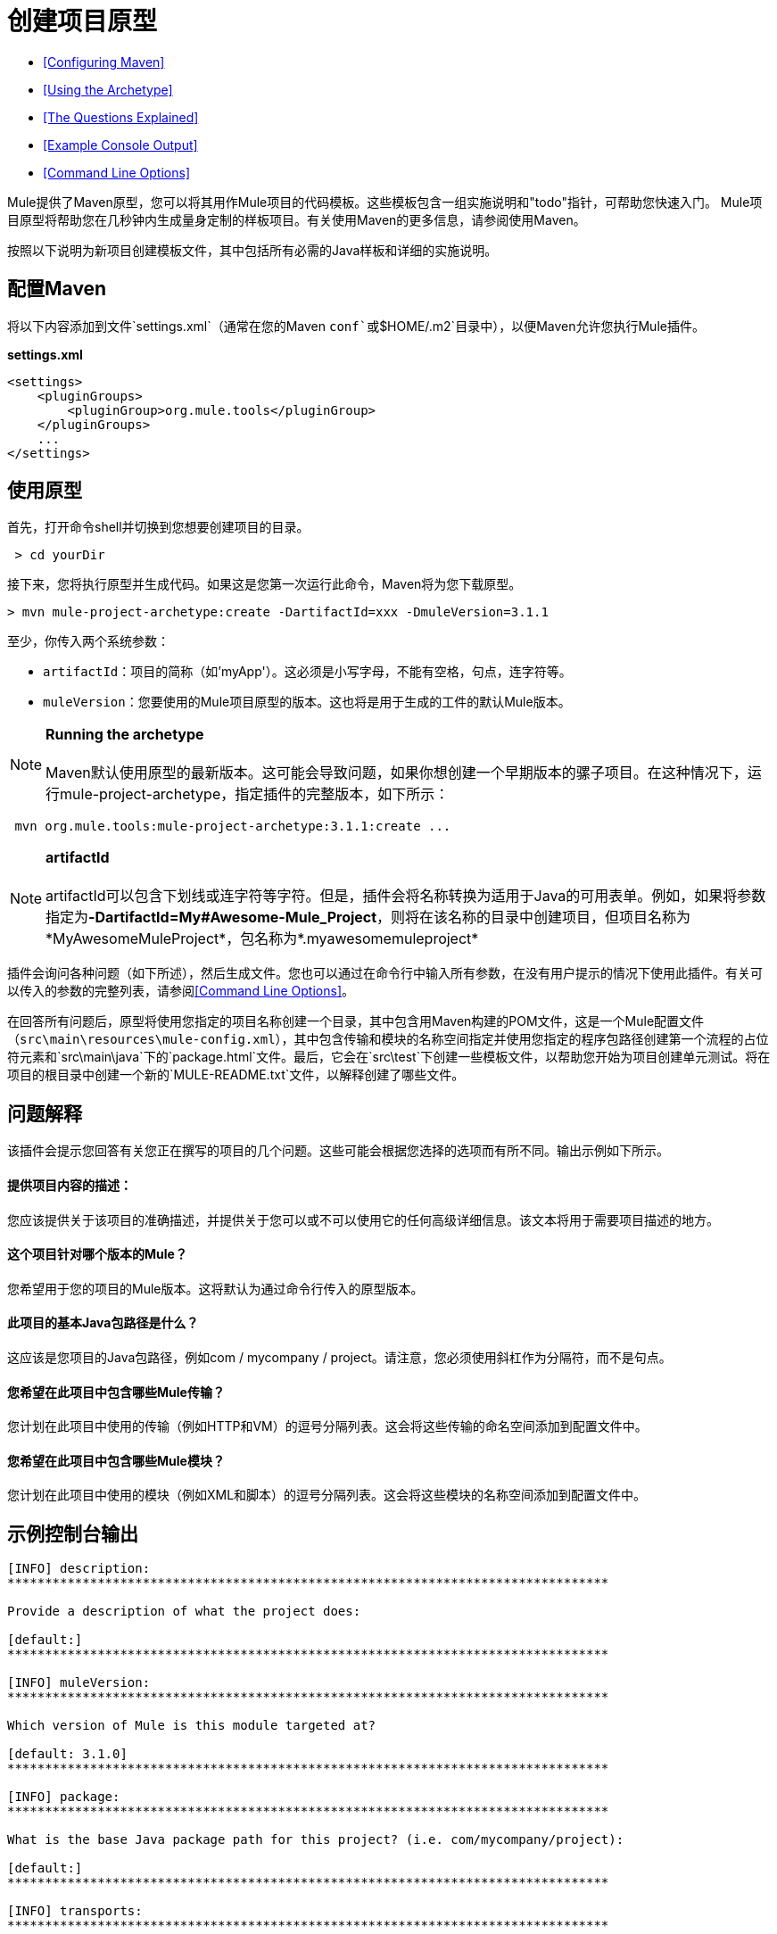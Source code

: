 = 创建项目原型

*  <<Configuring Maven>>
*  <<Using the Archetype>>
*  <<The Questions Explained>>
*  <<Example Console Output>>
*  <<Command Line Options>>

Mule提供了Maven原型，您可以将其用作Mule项目的代码模板。这些模板包含一组实施说明和"todo"指针，可帮助您快速入门。 Mule项目原型将帮助您在几秒钟内生成量身定制的样板项目。有关使用Maven的更多信息，请参阅使用Maven。

按照以下说明为新项目创建模板文件，其中包括所有必需的Java样板和详细的实施说明。

== 配置Maven

将以下内容添加到文件`settings.xml`（通常在您的Maven `conf`或`$HOME/.m2`目录中），以便Maven允许您执行Mule插件。

*settings.xml*

[source, xml, linenums]
----
<settings>
    <pluginGroups>
        <pluginGroup>org.mule.tools</pluginGroup>
    </pluginGroups>
    ...
</settings>
----

== 使用原型

首先，打开命令shell并切换到您想要创建项目的目录。

----
 > cd yourDir
----

接下来，您将执行原型并生成代码。如果这是您第一次运行此命令，Maven将为您下载原型。

----
> mvn mule-project-archetype:create -DartifactId=xxx -DmuleVersion=3.1.1
----

至少，你传入两个系统参数：

*  `artifactId`：项目的简称（如'myApp'）。这必须是小写字母，不能有空格，句点，连字符等。
*  `muleVersion`：您要使用的Mule项目原型的版本。这也将是用于生成的工件的默认Mule版本。

[NOTE]
*Running the archetype* +
 +
Maven默认使用原型的最新版本。这可能会导致问题，如果你想创建一个早期版本的骡子项目。在这种情况下，运行mule-project-archetype，指定插件的完整版本，如下所示：
----
 mvn org.mule.tools:mule-project-archetype:3.1.1:create ...
----

[NOTE]
*artifactId* +
 +
artifactId可以包含下划线或连字符等字符。但是，插件会将名称转换为适用于Java的可用表单。例如，如果将参数指定为**-DartifactId=My#Awesome-Mule_Project**，则将在该名称的目录中创建项目，但项目名称为*MyAwesomeMuleProject*，包名称为*.myawesomemuleproject*

插件会询问各种问题（如下所述），然后生成文件。您也可以通过在命令行中输入所有参数，在没有用户提示的情况下使用此插件。有关可以传入的参数的完整列表，请参阅<<Command Line Options>>。

在回答所有问题后，原型将使用您指定的项目名称创建一个目录，其中包含用Maven构建的POM文件，这是一个Mule配置文件（`src\main\resources\mule-config.xml`），其中包含传输和模块的名称空间指定并使用您指定的程序包路径创建第一个流程的占位符元素和`src\main\java`下的`package.html`文件。最后，它会在`src\test`下创建一些模板文件，以帮助您开始为项目创建单元测试。将在项目的根目录中创建一个新的`MULE-README.txt`文件，以解释创建了哪些文件。

== 问题解释

该插件会提示您回答有关您正在撰写的项目的几个问题。这些可能会根据您选择的选项而有所不同。输出示例如下所示。

==== 提供项目内容的描述：

您应该提供关于该项目的准确描述，并提供关于您可以或不可以使用它的任何高级详细信息。该文本将用于需要项目描述的地方。

==== 这个项目针对哪个版本的Mule？

您希望用于您的项目的Mule版本。这将默认为通过命令行传入的原型版本。

==== 此项目的基本Java包路径是什么？

这应该是您项目的Java包路径，例如com / mycompany / project。请注意，您必须使用斜杠作为分隔符，而不是句点。

==== 您希望在此项目中包含哪些Mule传输？

您计划在此项目中使用的传输（例如HTTP和VM）的逗号分隔列表。这会将这些传输的命名空间添加到配置文件中。

==== 您希望在此项目中包含哪些Mule模块？

您计划在此项目中使用的模块（例如XML和脚本）的逗号分隔列表。这会将这些模块的名称空间添加到配置文件中。

== 示例控制台输出

[source, code, linenums]
----
[INFO] description:
********************************************************************************

Provide a description of what the project does:

[default:]
********************************************************************************

[INFO] muleVersion:
********************************************************************************

Which version of Mule is this module targeted at?

[default: 3.1.0]
********************************************************************************

[INFO] package:
********************************************************************************

What is the base Java package path for this project? (i.e. com/mycompany/project):

[default:]
********************************************************************************

[INFO] transports:
********************************************************************************

Which Mule transports do you want to include in this project?

(options: axis,cxf,ejb,file,ftp,http,https,imap,imaps,jbpm,jdbc,
          jetty,jms,multicast,pop3,pop3s,quartz,rmi,servlet,smtp,
          smtps,servlet,ssl,tls,stdio,tcp,udp,vm,xmpp):

[default: cxf,file,http,jdbc,jms,stdio,vm]

********************************************************************************

[INFO] modules:
********************************************************************************

Which Mule modules do you want to include in this project?

(options: bulders,client,jaas,jbossts,management,ognl,pgp,scripting,
          spring-extras,sxc,xml):

[default: client,management,scripting,sxc,xml]

********************************************************************************
----

*Note*：OGNL和Sxc在Mule 3.6中被弃用，并将在Mule 4.0中被删除。另外，MuleForge不再存在。

== 命令行选项

默认情况下，此插件以交互模式运行，但可以使用以下选项以“无声”模式运行它：

====
-DinteractiveMode = FALSE
====

以下选项可以传入：

[%header,cols="34,33,33"]
|===
|姓名 |示例 |默认值
|的groupId  |  - 。DgroupId = org.mule.applicationxxx  | org.mule.application <artifactId>
| {packagepath的{1}}  -  DpackagePath =组织/骡/应用 |无
| {运输{1}}  -  Dtransports = HTTP，VM  | CXF，文件，HTTP，JDBC，JMS标准输入输出，VM
| {muleVersion {1}}  -  DmuleVersion = 3.1.0  |无
| {的packageName {1}}  -  DpackageName = MYPKG  |无
|描述 |  -  Ddescription = "some text"  |无
|模块 |  -  Dmodules = xml，脚本 |客户端，管理，脚本，sxc，xml
|的basedir  |  -  Dbasedir = /项目/骡/工具 | <current dir>
| {包{1}}  -  Dpackage =组织/骡/应用/ MYPKG  |无
|的artifactId  |  -  DartifactId = myMuleProject  | <artifactId>
|版本 |  -  Dversion = 1.0-SNAPSHOT  | <muleVersion>
|===
